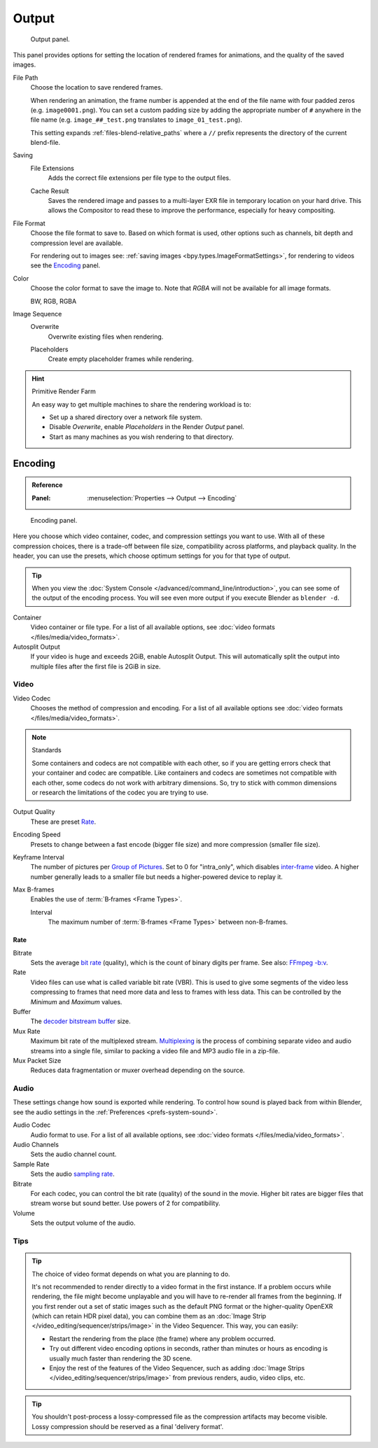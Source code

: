.. _render-tab-output:

******
Output
******

.. figure:: /images/render_output_properties_output_panel.png

   Output panel.

This panel provides options for setting the location of rendered frames for animations,
and the quality of the saved images.

.. _bpy.types.RenderSettings.filepath:

File Path
   Choose the location to save rendered frames.

   When rendering an animation,
   the frame number is appended at the end of the file name with four padded zeros (e.g. ``image0001.png``).
   You can set a custom padding size by adding the appropriate number of ``#`` anywhere in the file name
   (e.g. ``image_##_test.png`` translates to ``image_01_test.png``).

   This setting expands :ref:`files-blend-relative_paths`
   where a ``//`` prefix represents the directory of the current blend-file.

Saving
   .. _bpy.types.RenderSettings.use_file_extension:

   File Extensions
      Adds the correct file extensions per file type to the output files.

   .. _bpy.types.RenderSettings.use_render_cache:

   Cache Result
      Saves the rendered image and passes to a multi-layer EXR file in temporary location on your hard drive.
      This allows the Compositor to read these to improve the performance, especially for heavy compositing.

.. _bpy.types.ImageFormatSettings.file_format:

File Format
   Choose the file format to save to. Based on which format is used,
   other options such as channels, bit depth and compression level are available.

   For rendering out to images see: :ref:`saving images <bpy.types.ImageFormatSettings>`,
   for rendering to videos see the `Encoding`_ panel.

.. _bpy.types.ImageFormatSettings.color_mode:

Color
   Choose the color format to save the image to.
   Note that *RGBA* will not be available for all image formats.

   BW, RGB, RGBA

Image Sequence
   .. _bpy.types.RenderSettings.use_overwrite:

   Overwrite
      Overwrite existing files when rendering.

   .. _bpy.types.RenderSettings.use_placeholder:

   Placeholders
      Create empty placeholder frames while rendering.

.. hint:: Primitive Render Farm

   An easy way to get multiple machines to share the rendering workload is to:

   - Set up a shared directory over a network file system.
   - Disable *Overwrite*, enable *Placeholders* in the Render *Output* panel.
   - Start as many machines as you wish rendering to that directory.


.. _render-output-video-encoding-panel:
.. _bpy.types.FFmpegSettings:

Encoding
========

.. admonition:: Reference
   :class: refbox

   :Panel:     :menuselection:`Properties --> Output --> Encoding`

.. figure:: /images/render_output_properties_output_video-encoding-panel.png

   Encoding panel.

Here you choose which video container, codec, and compression settings you want to use.
With all of these compression choices, there is a trade-off between file size,
compatibility across platforms, and playback quality.
In the header, you can use the presets, which choose optimum settings for you for that type of output.

.. tip::

   When you view the :doc:`System Console </advanced/command_line/introduction>`,
   you can see some of the output of the encoding process.
   You will see even more output if you execute Blender as ``blender -d``.

Container
   Video container or file type. For a list of all available options, see
   :doc:`video formats </files/media/video_formats>`.

Autosplit Output
   If your video is huge and exceeds 2GiB, enable Autosplit Output.
   This will automatically split the output into multiple files after the first file is 2GiB in size.


Video
-----

Video Codec
   Chooses the method of compression and encoding.
   For a list of all available options see :doc:`video formats </files/media/video_formats>`.

.. note:: Standards

   Some containers and codecs are not compatible with each other,
   so if you are getting errors check that your container and codec are compatible.
   Like containers and codecs are sometimes not compatible with each other, some codecs
   do not work with arbitrary dimensions. So, try to stick with common dimensions
   or research the limitations of the codec you are trying to use.

Output Quality
   These are preset `Rate`_.
Encoding Speed
   Presets to change between a fast encode (bigger file size) and more compression (smaller file size).

Keyframe Interval
   The number of pictures per `Group of Pictures <https://en.wikipedia.org/wiki/Group_of_pictures>`__.
   Set to 0 for "intra_only", which disables `inter-frame <https://en.wikipedia.org/wiki/Inter-frame>`__ video.
   A higher number generally leads to a smaller file but needs a higher-powered device to replay it.
Max B-frames
   Enables the use of :term:`B‑frames <Frame Types>`.

   Interval
      The maximum number of :term:`B‑frames <Frame Types>` between non-B-frames.


Rate
^^^^

Bitrate
   Sets the average `bit rate <https://en.wikipedia.org/wiki/Bit_rate>`__ (quality),
   which is the count of binary digits per frame.
   See also: `FFmpeg -b:v <https://ffmpeg.org/ffmpeg.html#Description>`__.
Rate
   Video files can use what is called variable bit rate (VBR).
   This is used to give some segments of the video less compressing to frames that need more data
   and less to frames with less data. This can be controlled by the *Minimum* and *Maximum* values.
Buffer
   The `decoder bitstream buffer <https://en.wikipedia.org/wiki/Video_buffering_verifier>`__ size.

Mux Rate
   Maximum bit rate of the multiplexed stream.
   `Multiplexing <https://www.afterdawn.com/glossary/term.cfm/multiplexing>`__
   is the process of combining separate video and audio streams into a single file,
   similar to packing a video file and MP3 audio file in a zip-file.
Mux Packet Size
   Reduces data fragmentation or muxer overhead depending on the source.


.. _render-output-video-encoding-audio:
.. _bpy.types.FFmpegSettings.audio:

Audio
-----

These settings change how sound is exported while rendering.
To control how sound is played back from within Blender, see the audio settings
in the :ref:`Preferences <prefs-system-sound>`.

Audio Codec
   Audio format to use. For a list of all available options, see
   :doc:`video formats </files/media/video_formats>`.
Audio Channels
   Sets the audio channel count.
Sample Rate
   Sets the audio `sampling rate <https://en.wikipedia.org/wiki/Sampling_(signal_processing)#Sampling_rate>`__.
Bitrate
   For each codec, you can control the bit rate (quality) of the sound in the movie.
   Higher bit rates are bigger files that stream worse but sound better.
   Use powers of 2 for compatibility.
Volume
   Sets the output volume of the audio.


Tips
----

.. tip::

   The choice of video format depends on what you are planning to do.

   It's not recommended to render directly to a video format in the first instance.
   If a problem occurs while rendering, the file might become unplayable and you will
   have to re-render all frames from the beginning. If you first render out a set
   of static images such as the default PNG format or the higher-quality OpenEXR
   (which can retain HDR pixel data), you can combine them as
   an :doc:`Image Strip </video_editing/sequencer/strips/image>`
   in the Video Sequencer. This way, you can easily:

   - Restart the rendering from the place (the frame) where any problem occurred.
   - Try out different video encoding options in seconds,
     rather than minutes or hours as encoding is usually much faster than rendering the 3D scene.
   - Enjoy the rest of the features of the Video Sequencer, such as adding
     :doc:`Image Strips </video_editing/sequencer/strips/image>`
     from previous renders, audio, video clips, etc.

.. tip::

   You shouldn't post-process a lossy-compressed file as the compression artifacts may become visible.
   Lossy compression should be reserved as a final 'delivery format'.
